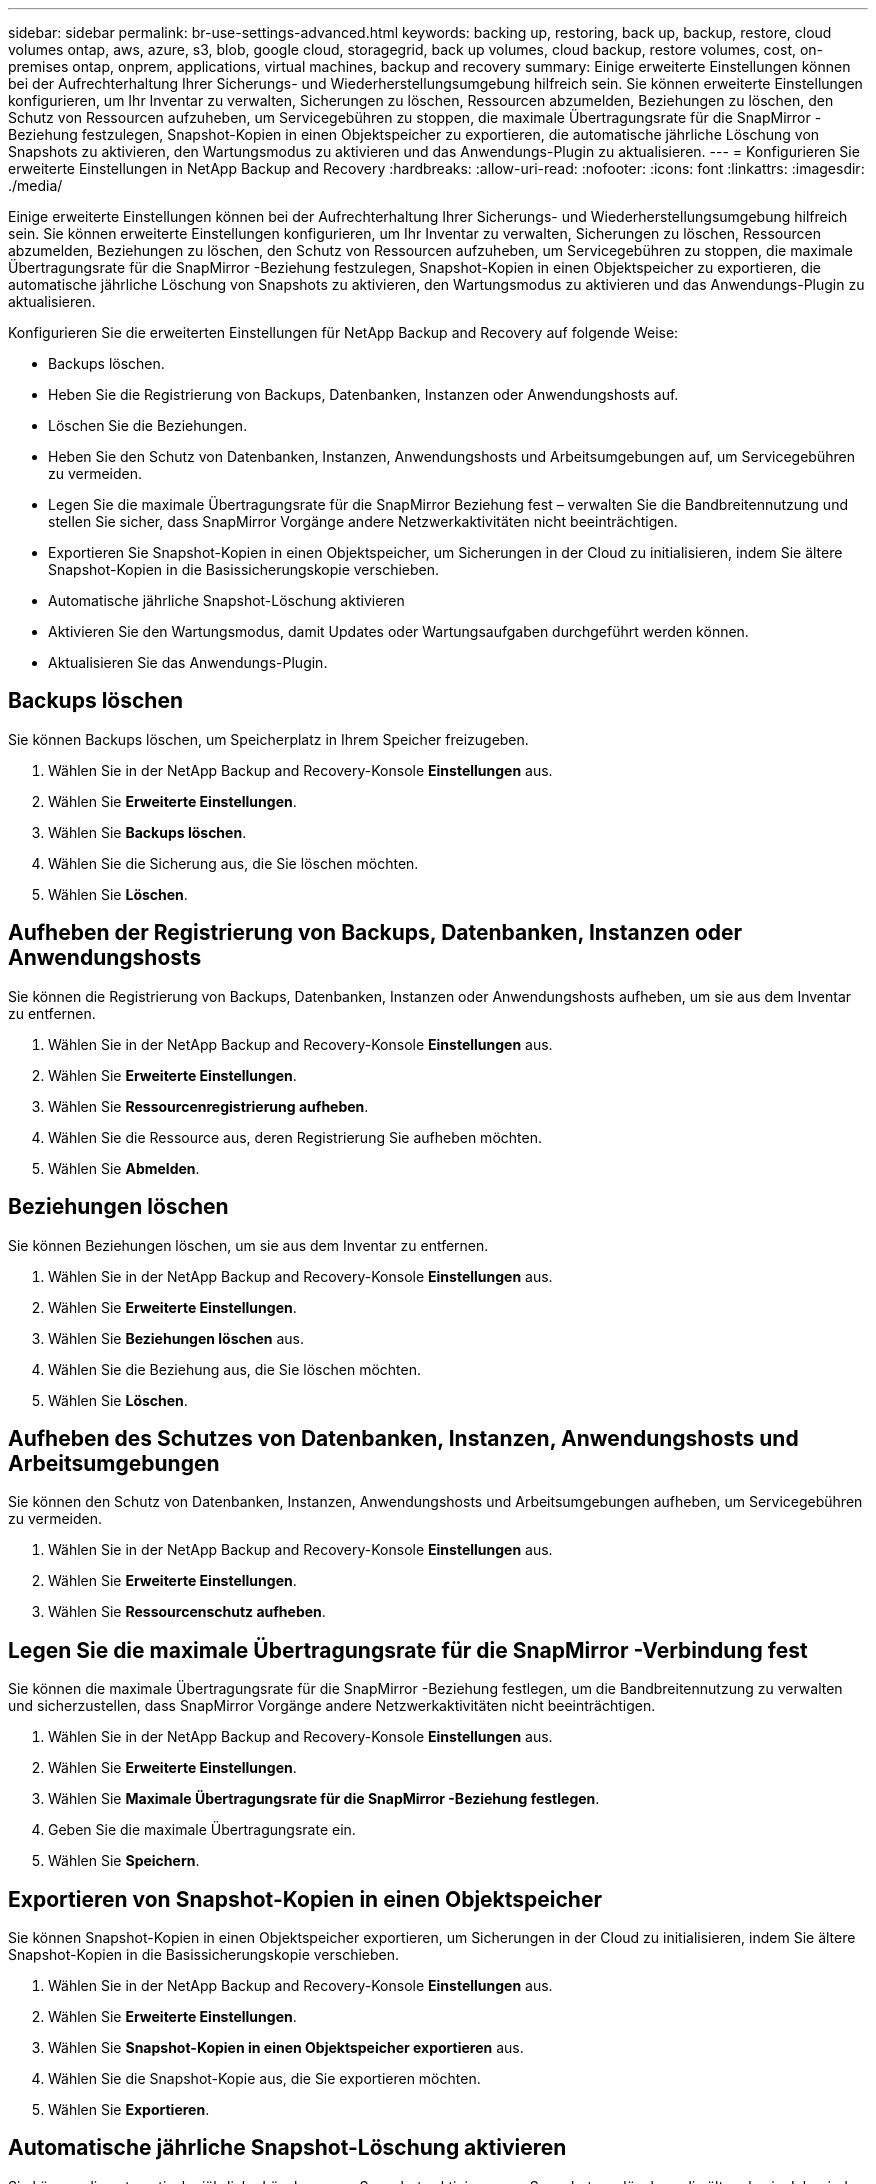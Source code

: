 ---
sidebar: sidebar 
permalink: br-use-settings-advanced.html 
keywords: backing up, restoring, back up, backup, restore, cloud volumes ontap, aws, azure, s3, blob, google cloud, storagegrid, back up volumes, cloud backup, restore volumes, cost, on-premises ontap, onprem, applications, virtual machines, backup and recovery 
summary: Einige erweiterte Einstellungen können bei der Aufrechterhaltung Ihrer Sicherungs- und Wiederherstellungsumgebung hilfreich sein.  Sie können erweiterte Einstellungen konfigurieren, um Ihr Inventar zu verwalten, Sicherungen zu löschen, Ressourcen abzumelden, Beziehungen zu löschen, den Schutz von Ressourcen aufzuheben, um Servicegebühren zu stoppen, die maximale Übertragungsrate für die SnapMirror -Beziehung festzulegen, Snapshot-Kopien in einen Objektspeicher zu exportieren, die automatische jährliche Löschung von Snapshots zu aktivieren, den Wartungsmodus zu aktivieren und das Anwendungs-Plugin zu aktualisieren. 
---
= Konfigurieren Sie erweiterte Einstellungen in NetApp Backup and Recovery
:hardbreaks:
:allow-uri-read: 
:nofooter: 
:icons: font
:linkattrs: 
:imagesdir: ./media/


[role="lead"]
Einige erweiterte Einstellungen können bei der Aufrechterhaltung Ihrer Sicherungs- und Wiederherstellungsumgebung hilfreich sein.  Sie können erweiterte Einstellungen konfigurieren, um Ihr Inventar zu verwalten, Sicherungen zu löschen, Ressourcen abzumelden, Beziehungen zu löschen, den Schutz von Ressourcen aufzuheben, um Servicegebühren zu stoppen, die maximale Übertragungsrate für die SnapMirror -Beziehung festzulegen, Snapshot-Kopien in einen Objektspeicher zu exportieren, die automatische jährliche Löschung von Snapshots zu aktivieren, den Wartungsmodus zu aktivieren und das Anwendungs-Plugin zu aktualisieren.

Konfigurieren Sie die erweiterten Einstellungen für NetApp Backup and Recovery auf folgende Weise:

* Backups löschen.
* Heben Sie die Registrierung von Backups, Datenbanken, Instanzen oder Anwendungshosts auf.
* Löschen Sie die Beziehungen.
* Heben Sie den Schutz von Datenbanken, Instanzen, Anwendungshosts und Arbeitsumgebungen auf, um Servicegebühren zu vermeiden.
* Legen Sie die maximale Übertragungsrate für die SnapMirror Beziehung fest – verwalten Sie die Bandbreitennutzung und stellen Sie sicher, dass SnapMirror Vorgänge andere Netzwerkaktivitäten nicht beeinträchtigen.
* Exportieren Sie Snapshot-Kopien in einen Objektspeicher, um Sicherungen in der Cloud zu initialisieren, indem Sie ältere Snapshot-Kopien in die Basissicherungskopie verschieben.
* Automatische jährliche Snapshot-Löschung aktivieren
* Aktivieren Sie den Wartungsmodus, damit Updates oder Wartungsaufgaben durchgeführt werden können.
* Aktualisieren Sie das Anwendungs-Plugin.




== Backups löschen

Sie können Backups löschen, um Speicherplatz in Ihrem Speicher freizugeben.

. Wählen Sie in der NetApp Backup and Recovery-Konsole **Einstellungen** aus.
. Wählen Sie **Erweiterte Einstellungen**.
. Wählen Sie **Backups löschen**.
. Wählen Sie die Sicherung aus, die Sie löschen möchten.
. Wählen Sie **Löschen**.




== Aufheben der Registrierung von Backups, Datenbanken, Instanzen oder Anwendungshosts

Sie können die Registrierung von Backups, Datenbanken, Instanzen oder Anwendungshosts aufheben, um sie aus dem Inventar zu entfernen.

. Wählen Sie in der NetApp Backup and Recovery-Konsole **Einstellungen** aus.
. Wählen Sie **Erweiterte Einstellungen**.
. Wählen Sie **Ressourcenregistrierung aufheben**.
. Wählen Sie die Ressource aus, deren Registrierung Sie aufheben möchten.
. Wählen Sie **Abmelden**.




== Beziehungen löschen

Sie können Beziehungen löschen, um sie aus dem Inventar zu entfernen.

. Wählen Sie in der NetApp Backup and Recovery-Konsole **Einstellungen** aus.
. Wählen Sie **Erweiterte Einstellungen**.
. Wählen Sie **Beziehungen löschen** aus.
. Wählen Sie die Beziehung aus, die Sie löschen möchten.
. Wählen Sie **Löschen**.




== Aufheben des Schutzes von Datenbanken, Instanzen, Anwendungshosts und Arbeitsumgebungen

Sie können den Schutz von Datenbanken, Instanzen, Anwendungshosts und Arbeitsumgebungen aufheben, um Servicegebühren zu vermeiden.

. Wählen Sie in der NetApp Backup and Recovery-Konsole **Einstellungen** aus.
. Wählen Sie **Erweiterte Einstellungen**.
. Wählen Sie **Ressourcenschutz aufheben**.




== Legen Sie die maximale Übertragungsrate für die SnapMirror -Verbindung fest

Sie können die maximale Übertragungsrate für die SnapMirror -Beziehung festlegen, um die Bandbreitennutzung zu verwalten und sicherzustellen, dass SnapMirror Vorgänge andere Netzwerkaktivitäten nicht beeinträchtigen.

. Wählen Sie in der NetApp Backup and Recovery-Konsole **Einstellungen** aus.
. Wählen Sie **Erweiterte Einstellungen**.
. Wählen Sie **Maximale Übertragungsrate für die SnapMirror -Beziehung festlegen**.
. Geben Sie die maximale Übertragungsrate ein.
. Wählen Sie **Speichern**.




== Exportieren von Snapshot-Kopien in einen Objektspeicher

Sie können Snapshot-Kopien in einen Objektspeicher exportieren, um Sicherungen in der Cloud zu initialisieren, indem Sie ältere Snapshot-Kopien in die Basissicherungskopie verschieben.

. Wählen Sie in der NetApp Backup and Recovery-Konsole **Einstellungen** aus.
. Wählen Sie **Erweiterte Einstellungen**.
. Wählen Sie **Snapshot-Kopien in einen Objektspeicher exportieren** aus.
. Wählen Sie die Snapshot-Kopie aus, die Sie exportieren möchten.
. Wählen Sie **Exportieren**.




== Automatische jährliche Snapshot-Löschung aktivieren

Sie können die automatische jährliche Löschung von Snapshots aktivieren, um Snapshots zu löschen, die älter als ein Jahr sind.

. Wählen Sie in der NetApp Backup and Recovery-Konsole **Einstellungen** aus.
. Wählen Sie **Erweiterte Einstellungen**.
. Wählen Sie **Automatisches jährliches Löschen von Snapshots aktivieren**.
. Wählen Sie **Aktivieren**.




== Wartungsmodus aktivieren

Sie können den Wartungsmodus aktivieren, damit Updates oder Wartungsaufgaben durchgeführt werden können.

. Wählen Sie in der NetApp Backup and Recovery-Konsole **Einstellungen** aus.
. Wählen Sie **Erweiterte Einstellungen**.
. Wählen Sie **Wartungsmodus aktivieren**.
. Wählen Sie **Aktivieren**.




== Aktualisieren Sie das Anwendungs-Plugin

Sie können das Anwendungs-Plugin aktualisieren, um sicherzustellen, dass die neuesten Funktionen verfügbar sind.

. Wählen Sie in der NetApp Backup and Recovery-Konsole **Einstellungen** aus.
. Wählen Sie **Erweiterte Einstellungen**.
. Wählen Sie **Anwendungs-Plugin aktualisieren**.
. Wählen Sie **Aktualisieren**.

